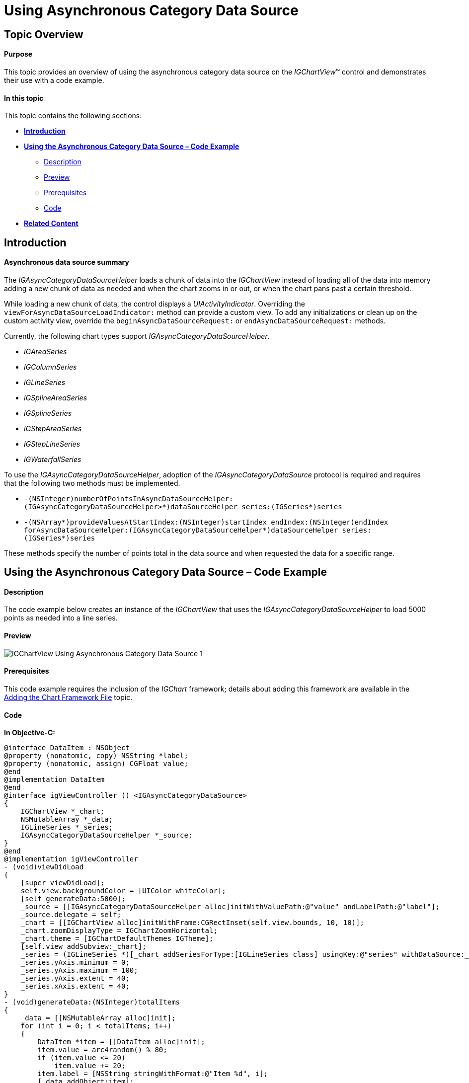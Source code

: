 ﻿////
|metadata|
{
    "name": "igchartview-using-asynchronous-category-data-source",
    "tags": ["Data Binding","Getting Started","How Do I","Events"],
    "controlName": ["IGChartView"],
    "guid": "a2152b62-c1f7-453e-8ac9-2edfdc35a2a2",  
    "buildFlags": [],
    "createdOn": "2014-03-18T17:34:41.9454356Z"
}
|metadata|
////

= Using Asynchronous Category Data Source

== Topic Overview

==== Purpose

This topic provides an overview of using the asynchronous category data source on the _IGChartView_™ control and demonstrates their use with a code example.

==== In this topic

This topic contains the following sections:

* <<Ref324841248,**Introduction**>> 
* <<Ref255193732, **Using the Asynchronous Category Data Source – Code Example**>> 
 ** <<_Ref327344209,Description>>
 ** <<_Ref252521837,Preview>> 
 ** <<_Ref327523606,Prerequisites>>
 ** <<_Ref327344217,Code>>
* <<_Ref215823716, **Related Content**>>

[[Ref324841248]]
== Introduction

==== Asynchronous data source summary

The _IGAsyncCategoryDataSourceHelper_ loads a chunk of data into the _IGChartView_ instead of loading all of the data into memory adding a new chunk of data as needed and when the chart zooms in or out, or when the chart pans past a certain threshold.

While loading a new chunk of data, the control displays a _UIActivityIndicator_. Overriding the `viewForAsyncDataSourceLoadIndicator:` method can provide a custom view. To add any initializations or clean up on the custom activity view, override the `beginAsyncDataSourceRequest:` or `endAsyncDataSourceRequest:` methods.

Currently, the following chart types support _IGAsyncCategoryDataSourceHelper_.

* _IGAreaSeries_
* _IGColumnSeries_
* _IGLineSeries_
* _IGSplineAreaSeries_
* _IGSplineSeries_
* _IGStepAreaSeries_
* _IGStepLineSeries_
* _IGWaterfallSeries_

To use the _IGAsyncCategoryDataSourceHelper_, adoption of the _IGAsyncCategoryDataSource_ protocol is required and requires that the following two methods must be implemented.

* `-(NSInteger)numberOfPointsInAsyncDataSourceHelper: (IGAsyncCategoryDataSourceHelper&gt;*)dataSourceHelper series:(IGSeries*)series`
* `-(NSArray*)provideValuesAtStartIndex:(NSInteger)startIndex endIndex:(NSInteger)endIndex forAsyncDataSourceHelper:(IGAsyncCategoryDataSourceHelper*)dataSourceHelper series:(IGSeries*)series`

These methods specify the number of points total in the data source and when requested the data for a specific range.

[[Ref255193732]]
== Using the Asynchronous Category Data Source – Code Example

[[_Ref327344209]]
==== Description

The code example below creates an instance of the _IGChartView_ that uses the _IGAsyncCategoryDataSourceHelper_ to load 5000 points as needed into a line series.

[[_Ref252521837]]
==== Preview

image::images/IGChartView_-_Using_Asynchronous_Category_Data_Source_1.png[]

[[_Ref327523606]]
==== Prerequisites

This code example requires the inclusion of the _IGChart_ framework; details about adding this framework are available in the link:igchartview-adding-the-chart-framework-file.html[Adding the Chart Framework File] topic.

[[_Ref327344217]]
==== Code

**In Objective-C:**

[source,csharp]
----
@interface DataItem : NSObject
@property (nonatomic, copy) NSString *label;
@property (nonatomic, assign) CGFloat value;
@end
@implementation DataItem
@end
@interface igViewController () <IGAsyncCategoryDataSource>
{
    IGChartView *_chart;
    NSMutableArray *_data;
    IGLineSeries *_series;
    IGAsyncCategoryDataSourceHelper *_source;
}
@end
@implementation igViewController
- (void)viewDidLoad
{
    [super viewDidLoad];
    self.view.backgroundColor = [UIColor whiteColor];
    [self generateData:5000];
    _source = [[IGAsyncCategoryDataSourceHelper alloc]initWithValuePath:@"value" andLabelPath:@"label"];
    _source.delegate = self;
    _chart = [[IGChartView alloc]initWithFrame:CGRectInset(self.view.bounds, 10, 10)];
    _chart.zoomDisplayType = IGChartZoomHorizontal;
    _chart.theme = [IGChartDefaultThemes IGTheme];
    [self.view addSubview:_chart];
    _series = (IGLineSeries *)[_chart addSeriesForType:[IGLineSeries class] usingKey:@"series" withDataSource:_source firstAxisKey:@"xAxis" secondAxisKey:@"yAxis"];
    _series.yAxis.minimum = 0;
    _series.yAxis.maximum = 100;
    _series.yAxis.extent = 40;
    _series.xAxis.extent = 40;
}
- (void)generateData:(NSInteger)totalItems
{
    _data = [[NSMutableArray alloc]init];
    for (int i = 0; i < totalItems; i++)
    {
        DataItem *item = [[DataItem alloc]init];
        item.value = arc4random() % 80;
        if (item.value <= 20)
            item.value += 20;
        item.label = [NSString stringWithFormat:@"Item %d", i];
        [_data addObject:item];
    }
}
- (NSInteger)numberOfPointsInAsyncDataSourceHelper:(IGAsyncCategoryDataSourceHelper *)dataSourceHelper series:(IGSeries *)series
{
    return 5000;
}
- (NSArray *)provideValuesAtStartIndex:(NSInteger)startIndex endIndex:(NSInteger)endIndex forAsyncDataSourceHelper:(IGAsyncCategoryDataSourceHelper *)dataSourceHelper series:(IGSeries *)series
{
    NSRange range = NSMakeRange(startIndex, endIndex - startIndex);
    return [_data subarrayWithRange:range];
}
@end
----

**In C#:**

[source,csharp]
----
public class DataItem : NSObject
{
      [Export("Label")]
      public String Label { get; set; }
      [Export("Value")]
      public float Value { get; set; }
}
public class AsyncDataSource : IGAsyncCategoryDataSource
{
      List<NSObject> _data;
      public AsyncDataSource(List<NSObject> data)
      {
            _data = data;
      }
      public override int NumberOfPoints (IGAsyncCategoryDataSourceHelper dataSourceHelper, IGSeries series)
      {
            return 5000;
      }
      public override NSObject[] ProvideValues (int startIndex, int endIndex, IGAsyncCategoryDataSourceHelper dataSourceHelper, IGSeries series)
      {
            List<NSObject> values = _data.GetRange (startIndex, endIndex - startIndex);
            return values.ToArray ();
      }
}
public partial class ChartAsyncDataSourceHelper_CSViewController : UIViewController
{
      IGChartView _chart;
      List<NSObject> _data;
      IGLineSeries _series;
      IGAsyncCategoryDataSourceHelper _source;
      public ChartAsyncDataSourceHelper_CSViewController ()
      {
      }
      public override void ViewDidLoad ()
      {
            base.ViewDidLoad ();
            this.View.BackgroundColor = UIColor.White;
            GenerateData (5000);
            _source = new IGAsyncCategoryDataSourceHelper ("Value", "Label");
            _source.Delegate = new AsyncDataSource(_data);
            _chart = new IGChartView();
            RectangleF chartRect = this.View.Bounds;
            chartRect.Inflate(-10, -10);
            _chart.Frame = chartRect;
            _chart.ZoomDisplayType = IGChartZoom.IGChartZoomHorizontal;
            _chart.Theme = IGChartDefaultThemes.IGTheme();
            this.View.Add (_chart);
            _series = _chart.AddSeries (new Class ("IGLineSeries"), "series", _source, "xAxis", "yAxis") as IGLineSeries;
            _series.YAxis.Minimum = 0;
            _series.YAxis.Maximum = 100;
            _series.YAxis.Extent = 40;
            _series.XAxis.Extent = 40;
      }
      public void GenerateData(int TotalItems)
      {
            _data = new List<NSObject>();
            for (int i = 0; i < TotalItems; i++)
            {
                  DataItem item = new DataItem();
                  item.Value = new Random (i * DateTime.Now.Millisecond).Next (20, 80);
                  item.Label = String.Format ("Item {0}", i);
                  _data.Add (item);
            }
      }
}
----

[[_Ref215823716]]
== Related Content

The following topic provides additional information related to this topic.

[options="header", cols="a,a"]
|====
|Topic|Purpose

|link:igchartview.html[IGChartView]
|The topics in this group cover enabling, configuring, and using the _IGChartView_ control’s supported features.
